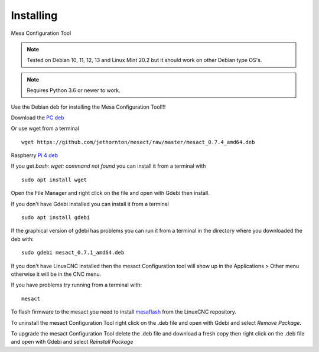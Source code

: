 ==========
Installing
==========

Mesa Configuration Tool

.. Note:: Tested on Debian 10, 11, 12, 13 and Linux Mint 20.2 but it should work on
	other Debian type OS's.

.. Note:: Requires Python 3.6 or newer to work.

Use the Debian deb for installing the Mesa Configuration Tool!!!

Download the `PC deb <https://github.com/jethornton/mesact/raw/master/mesact_0.7.4_amd64.deb>`_

Or use wget from a terminal
::

	wget https://github.com/jethornton/mesact/raw/master/mesact_0.7.4_amd64.deb

Raspberry `Pi 4 deb <https://github.com/jethornton/mesact/raw/master/mesact_0.7.4_armhf.deb>`_

If you get `bash: wget: command not found` you can install it from a terminal with
::

	sudo apt install wget

Open the File Manager and right click on the file and open with Gdebi then install.

If you don't have Gdebi installed you can install it from a terminal
::

	sudo apt install gdebi

If the graphical version of gdebi has problems you can run it from a
terminal in the directory where you downloaded the deb with:
::

	sudo gdebi mesact_0.7.1_amd64.deb

If you don't have LinuxCNC installed then the mesact Configuration tool
will show up in the Applications > Other menu otherwise it will be in
the CNC menu.

If you have problems try running from a terminal with:
::

	mesact

To flash firmware to the mesact you need to install 
`mesaflash <https://github.com/LinuxCNC/mesaflash>`_ from the LinuxCNC
repository.

To uninstall the mesact Configuration Tool right click on the .deb file
and open with Gdebi and select `Remove Package`.

To upgrade the mesact Configuration Tool delete the .deb file and download
a fresh copy then right click on the .deb file and open with Gdebi and
select `Reinstall Package`

